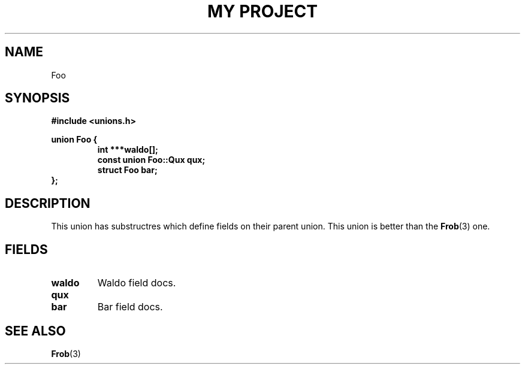 .TH "MY PROJECT" "3"
.SH NAME
Foo
.SH SYNOPSIS
.nf
.B #include <unions.h>
.PP
.B union Foo {
.RS
.B int ***waldo[];
.B const union Foo::Qux qux;
.B struct Foo bar;
.RE
.B };
.fi
.SH DESCRIPTION
This union has substructres which define fields on their parent union.
This union is better than the \f[B]Frob\f[R](3) one.
.SH FIELDS
.TP
.BR waldo
Waldo field docs.
.TP
.BR qux
.TP
.BR bar
Bar field docs.
.SH SEE ALSO
.BR Frob (3)